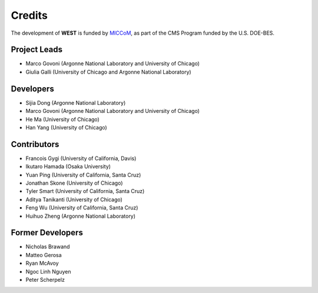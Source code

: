 .. _acknowledge:

Credits
=======

The development of **WEST** is funded by `MICCoM <http://miccom-center.org/>`_, as part of the CMS Program funded by the U.S. DOE-BES. 


Project Leads 
-------------

- Marco Govoni (Argonne National Laboratory and University of Chicago)
- Giulia Galli (University of Chicago and Argonne National Laboratory)

Developers
----------

- Sijia Dong (Argonne National Laboratory)
- Marco Govoni (Argonne National Laboratory and University of Chicago)
- He Ma (University of Chicago)
- Han Yang (University of Chicago)

Contributors
------------

- Francois Gygi (University of California, Davis)
- Ikutaro Hamada (Osaka University)
- Yuan Ping (University of California, Santa Cruz)
- Jonathan Skone (University of Chicago)
- Tyler Smart (University of California, Santa Cruz)
- Aditya Tanikanti (University of Chicago)
- Feng Wu (University of California, Santa Cruz)
- Huihuo Zheng (Argonne National Laboratory)

Former Developers
-----------------

- Nicholas Brawand
- Matteo Gerosa 
- Ryan McAvoy
- Ngoc Linh Nguyen
- Peter Scherpelz

